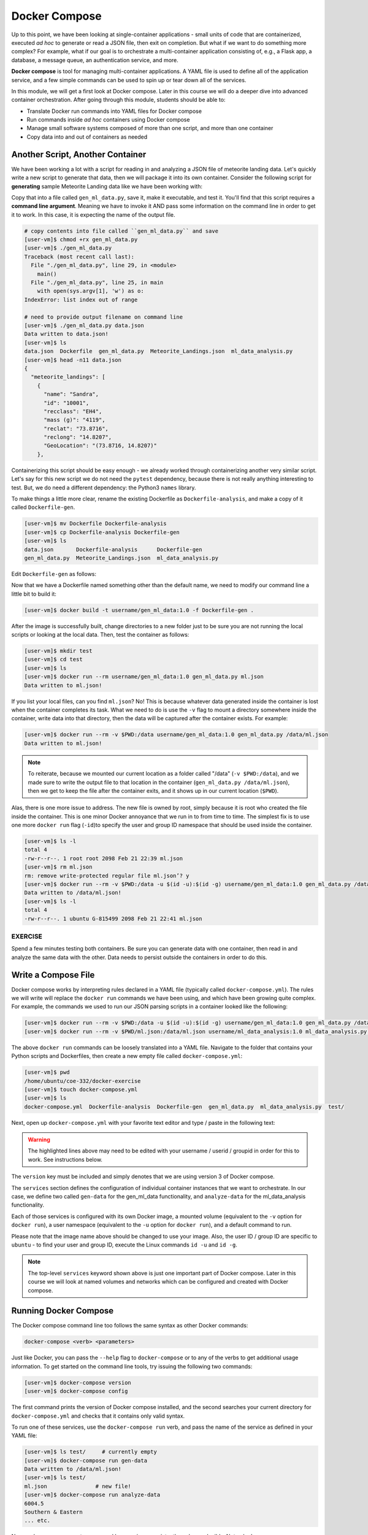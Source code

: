 Docker Compose
==============

Up to this point, we have been looking at single-container applications - small
units of code that are containerized, executed *ad hoc* to generate or read a
JSON file, then exit on completion. But what if we want to do something more
complex? For example, what if our goal is to orchestrate a multi-container
application consisting of, e.g., a Flask app, a database, a message queue, an
authentication service, and more.

**Docker compose** is tool for managing multi-container applications. A YAML
file is used to define all of the application service, and a few simple commands
can be used to spin up or tear down all of the services.

In this module, we will get a first look at Docker compose. Later in this course
we will do a deeper dive into advanced container orchestration. After going
through this module, students should be able to:

* Translate Docker run commands into YAML files for Docker compose
* Run commands inside *ad hoc* containers using Docker compose
* Manage small software systems composed of more than one script, and more than
  one container
* Copy data into and out of containers as needed


Another Script, Another Container
---------------------------------

We have been working a lot with a script for reading in and analyzing a
JSON file of meteorite landing data. Let's quickly write a new script to
generate that data, then we will package it into its own container. Consider the
following script for **generating** sample Meteorite Landing data like we have
been working with:

.. code-block:: python3
    :linenos:

    #!/usr/bin/env python3
    import json
    import random
    import sys
    import names

    NUM = 10
    CLASSES = ['CI1', 'CR2-an', 'CV3', 'EH4', 'H4', 'H5', 'H6', 'L5', 'L6', 'LL3-6', 'LL5']

    def main():

        data = {'meteorite_landings': [{} for _ in range (NUM)]}

        for i in range(NUM):
            rand_lat = '{:.4f}'.format(random.uniform(-90.0000, 90.0000))
            rand_lon = '{:.4f}'.format(random.uniform(-90.0000, 90.0000))
            data['meteorite_landings'][i]['name'] = names.get_first_name()
            data['meteorite_landings'][i]['id'] = str(10000 + 1 + i)
            data['meteorite_landings'][i]['recclass'] = random.choice(CLASSES)
            data['meteorite_landings'][i]['mass (g)'] = str(random.randrange(1, 10000))
            data['meteorite_landings'][i]['reclat'] = rand_lat
            data['meteorite_landings'][i]['reclong'] = rand_lon
            data['meteorite_landings'][i]['GeoLocation'] = f'({rand_lat}, {rand_lon})'

        with open(sys.argv[1], 'w') as o:
            json.dump(data, o, indent=2)
            print(f'Data written to {sys.argv[1]}!')

    if __name__ == '__main__':
        main()


Copy that into a file called ``gen_ml_data.py``, save it, make it executable, and
test it. You'll find that this script requires a **command line argument**. Meaning
we have to invoke it AND pass some information on the command line in order to get
it to work. In this case, it is expecting the name of the output file.

.. code-block:: console

   # copy contents into file called ``gen_ml_data.py`` and save
   [user-vm]$ chmod +rx gen_ml_data.py
   [user-vm]$ ./gen_ml_data.py
   Traceback (most recent call last):
     File "./gen_ml_data.py", line 29, in <module>
       main()
     File "./gen_ml_data.py", line 25, in main
       with open(sys.argv[1], 'w') as o:
   IndexError: list index out of range

   # need to provide output filename on command line
   [user-vm]$ ./gen_ml_data.py data.json
   Data written to data.json!
   [user-vm]$ ls
   data.json  Dockerfile  gen_ml_data.py  Meteorite_Landings.json  ml_data_analysis.py
   [user-vm]$ head -n11 data.json
   {
     "meteorite_landings": [
       {
         "name": "Sandra",
         "id": "10001",
         "recclass": "EH4",
         "mass (g)": "4119",
         "reclat": "73.8716",
         "reclong": "14.8207",
         "GeoLocation": "(73.8716, 14.8207)"
       },

Containerizing this script should be easy enough - we already worked through
containerizing another very similar script. Let's say for this new script we do
not need the ``pytest`` dependency, because there is not really anything
interesting to test. But, we do need a different dependency: the Python3
``names`` library.

To make things a little more clear, rename the existing Dockerfile as
``Dockerfile-analysis``, and make a copy of it called ``Dockerfile-gen``.

.. code-block:: console

   [user-vm]$ mv Dockerfile Dockerfile-analysis
   [user-vm]$ cp Dockerfile-analysis Dockerfile-gen
   [user-vm]$ ls
   data.json       Dockerfile-analysis      Dockerfile-gen
   gen_ml_data.py  Meteorite_Landings.json  ml_data_analysis.py

Edit ``Dockerfile-gen`` as follows:

.. code-block:: Dockerfile
   :linenos:
   :emphasize-lines: 8,10,12

   FROM ubuntu:20.04
   
   RUN apt-get update && \
       apt-get upgrade -y && \
       apt-get install -y python3 && \
       apt-get install -y python3-pip
   
   RUN pip3 install names==0.3.0
   
   COPY gen_ml_data.py /code/gen_ml_data.py
   
   RUN chmod +rx /code/gen_ml_data.py
   
   ENV PATH="/code:$PATH"



Now that we have a Dockerfile named something other than the default name, we
need to modify our command line a little bit to build it:

.. code-block:: console

   [user-vm]$ docker build -t username/gen_ml_data:1.0 -f Dockerfile-gen .

After the image is successfully built, change directories to a new folder just
to be sure you are not running the local scripts or looking at the local data.
Then, test the container as follows:

.. code-block:: console

   [user-vm]$ mkdir test
   [user-vm]$ cd test
   [user-vm]$ ls
   [user-vm]$ docker run --rm username/gen_ml_data:1.0 gen_ml_data.py ml.json
   Data written to ml.json!

If you list your local files, can you find ``ml.json``? No! This is because
whatever data generated inside the container is lost when the container
completes its task. What we need to do is use the ``-v`` flag to mount a directory
somewhere inside the container, write data into that directory, then the data will
be captured after the container exists. For example:

.. code-block:: console

   [user-vm]$ docker run --rm -v $PWD:/data username/gen_ml_data:1.0 gen_ml_data.py /data/ml.json
   Data written to ml.json!

.. note::

   To reiterate, because we mounted our current location as a folder called "/data"
   (``-v $PWD:/data``), and we made sure to write the output file to that location in
   the container (``gen_ml_data.py /data/ml.json``), then we get to keep the file
   after the container exits, and it shows up in our current location (``$PWD``).

Alas, there is one more issue to address. The new file is owned by root, simply
because it is root who created the file inside the container. This is one minor
Docker annoyance that we run in to from time to time. The simplest fix is to use
one more ``docker run`` flag (``-id``)to specify the user and group ID namespace
that should be used inside the container.

.. code-block:: console

   [user-vm]$ ls -l
   total 4
   -rw-r--r--. 1 root root 2098 Feb 21 22:39 ml.json
   [user-vm]$ rm ml.json
   rm: remove write-protected regular file ml.json’? y
   [user-vm]$ docker run --rm -v $PWD:/data -u $(id -u):$(id -g) username/gen_ml_data:1.0 gen_ml_data.py /data/ml.json
   Data written to /data/ml.json!
   [user-vm]$ ls -l
   total 4
   -rw-r--r--. 1 ubuntu G-815499 2098 Feb 21 22:41 ml.json



EXERCISE
~~~~~~~~

Spend a few minutes testing both containers. Be sure you can generate data with
one container, then read in and analyze the same data with the other. Data needs
to persist outside the containers in order to do this.



Write a Compose File
--------------------

Docker compose works by interpreting rules declared in a YAML file (typically
called ``docker-compose.yml``). The rules we will write will replace the
``docker run`` commands we have been using, and which have been growing quite
complex. For example, the commands we used to run our JSON parsing scripts in a
container looked like the following:

.. code-block:: console

   [user-vm]$ docker run --rm -v $PWD:/data -u $(id -u):$(id -g) username/gen_ml_data:1.0 gen_ml_data.py /data/ml.json
   [user-vm]$ docker run --rm -v $PWD/ml.json:/data/ml.json username/ml_data_analysis:1.0 ml_data_analysis.py /data/ml.json

The above ``docker run`` commands can be loosely translated into a YAML file.
Navigate to the folder that contains your Python scripts and Dockerfiles, then
create a new empty file called ``docker-compose.yml``:

.. code-block:: console

   [user-vm]$ pwd
   /home/ubuntu/coe-332/docker-exercise
   [user-vm]$ touch docker-compose.yml
   [user-vm]$ ls
   docker-compose.yml  Dockerfile-analysis  Dockerfile-gen  gen_ml_data.py  ml_data_analysis.py  test/


Next, open up ``docker-compose.yml`` with your favorite text editor and type /
paste in the following text:

.. code-block:: yaml
   :linenos:
   :emphasize-lines: 9,12,18

   ---
   version: "3"

   services:
       gen-data:
           build:
               context: ./
               dockerfile: ./Dockerfile-gen
           image: username/gen_ml_data:1.0
           volumes:
               - ./test:/data
           user: "1000:1000"
           command: gen_ml_data.py /data/ml.json
       analyze-data:
           build:
               context: ./
               dockerfile: ./Dockerfile-analysis
           depends_on:
               - gen-data
           image: username/ml_data_analysis:1.0
           volumes:
               - ./test:/data
           command: ml_data_analysis.py /data/ml.json
   ...

.. warning::

   The highlighted lines above may need to be edited with your username / userid /
   groupid in order for this to work. See instructions below.


The ``version`` key must be included and simply denotes that we are using
version 3 of Docker compose.

The ``services`` section defines the configuration of individual container
instances that we want to orchestrate. In our case, we define two called
``gen-data`` for the gen_ml_data functionality, and ``analyze-data`` for
the ml_data_analysis functionality.

Each of those services is configured with its own Docker image,
a mounted volume (equivalent to the ``-v`` option for ``docker run``), a user
namespace (equivalent to the ``-u`` option for ``docker run``), and a default
command to run.

Please note that the image name above should be changed to use your image. Also,
the user ID / group ID are specific to ``ubuntu`` - to find your user and group
ID, execute the Linux commands ``id -u`` and ``id -g``.

.. note::

   The top-level ``services`` keyword shown above is just one important part of
   Docker compose. Later in this course we will look at named volumes and
   networks which can be configured and created with Docker compose.


Running Docker Compose
----------------------

The Docker compose command line too follows the same syntax as other Docker
commands:

.. code-block:: console

   docker-compose <verb> <parameters>

Just like Docker, you can pass the ``--help`` flag to ``docker-compose`` or to
any of the verbs to get additional usage information. To get started on the
command line tools, try issuing the following two commands:

.. code-block:: console

   [user-vm]$ docker-compose version
   [user-vm]$ docker-compose config

The first command prints the version of Docker compose installed, and the second
searches your current directory for ``docker-compose.yml`` and checks that it
contains only valid syntax.

To run one of these services, use the ``docker-compose run`` verb, and pass the
name of the service as defined in your YAML file:

.. code-block:: console

   [user-vm]$ ls test/     # currently empty
   [user-vm]$ docker-compose run gen-data
   Data written to /data/ml.json!
   [user-vm]$ ls test/
   ml.json               # new file!
   [user-vm]$ docker-compose run analyze-data
   6004.5
   Southern & Eastern
   ... etc.


Now we have an easy way to run our *ad hoc* services consistently and
reproducibly. Not only does ``docker-compose.yml`` make it easier to run our
services, it also represents a record of how we intend to interact with this
container.



Essential Docker Compose Command Summary
----------------------------------------

+------------------------+------------------------------------------------+
| Command                | Usage                                          |
+========================+================================================+
| docker-compose version | Print version information                      |
+------------------------+------------------------------------------------+
| docker-compose config  | Validate docker-compose.yml syntax             |
+------------------------+------------------------------------------------+
| docker-compose up      | Spin up all services                           |
+------------------------+------------------------------------------------+
| docker-compose down    | Tear down all services                         |
+------------------------+------------------------------------------------+
| docker-compose build   | Build the images listed in the YAML file       |
+------------------------+------------------------------------------------+
| docker-compose run     | Run a container as defined in the YAML file    |
+------------------------+------------------------------------------------+


Additional Resources
--------------------

* `Docker Compose Docs <https://docs.docker.com/compose/>`_
